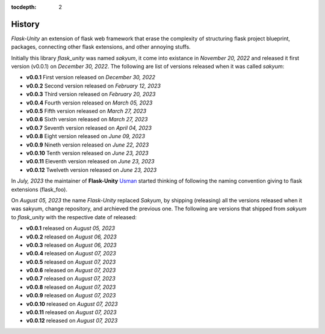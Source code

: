 :tocdepth: 2

History
#######

`Flask-Unity` an extension of flask web framework that erase the complexity of structuring flask project blueprint, packages, connecting other flask extensions, and other annoying stuffs.

Initially this library `flask_unity` was named `sakyum`, it come into existance in `November 20, 2022` and released it first version (v0.0.1) on `December 30, 2022`. The following are list of versions released when it was called `sakyum`:

- **v0.0.1** First version released on `December 30, 2022`

- **v0.0.2** Second version released on `February 12, 2023`

- **v0.0.3** Third version released on `February 20, 2023`

- **v0.0.4** Fourth version released on `March 05, 2023`

- **v0.0.5** Fifth version released on `March 27, 2023`

- **v0.0.6** Sixth version released on `March 27, 2023`

- **v0.0.7** Seventh version released on `April 04, 2023`

- **v0.0.8** Eight version released on `June 09, 2023`

- **v0.0.9** Nineth version released on `June 22, 2023`

- **v0.0.10** Tenth version released on `June 23, 2023`

- **v0.0.11** Eleventh version released on `June 23, 2023`

- **v0.0.12** Twelveth version released on `June 23, 2023`

In `July, 2023` the maintainer of **Flask-Unity** `Usman <https://usmanmusa1920.github.io>`_ started thinking of following the naming convention giving to flask extensions (flask_foo).

On `August 05, 2023` the name `Flask-Unity` replaced `Sakyum`, by shipping (releasing) all the versions released when it was sakyum, change repository, and archieved the previous one. The following are versions that shipped from `sakyum` to `flask_unity` with the respective date of released:

- **v0.0.1** released on `August 05, 2023`

- **v0.0.2** released on `August 06, 2023`

- **v0.0.3** released on `August 06, 2023`

- **v0.0.4** released on `August 07, 2023`

- **v0.0.5** released on `August 07, 2023`

- **v0.0.6** released on `August 07, 2023`

- **v0.0.7** released on `August 07, 2023`

- **v0.0.8** released on `August 07, 2023`

- **v0.0.9** released on `August 07, 2023`

- **v0.0.10** released on `August 07, 2023`

- **v0.0.11** released on `August 07, 2023`

- **v0.0.12** released on `August 07, 2023`

